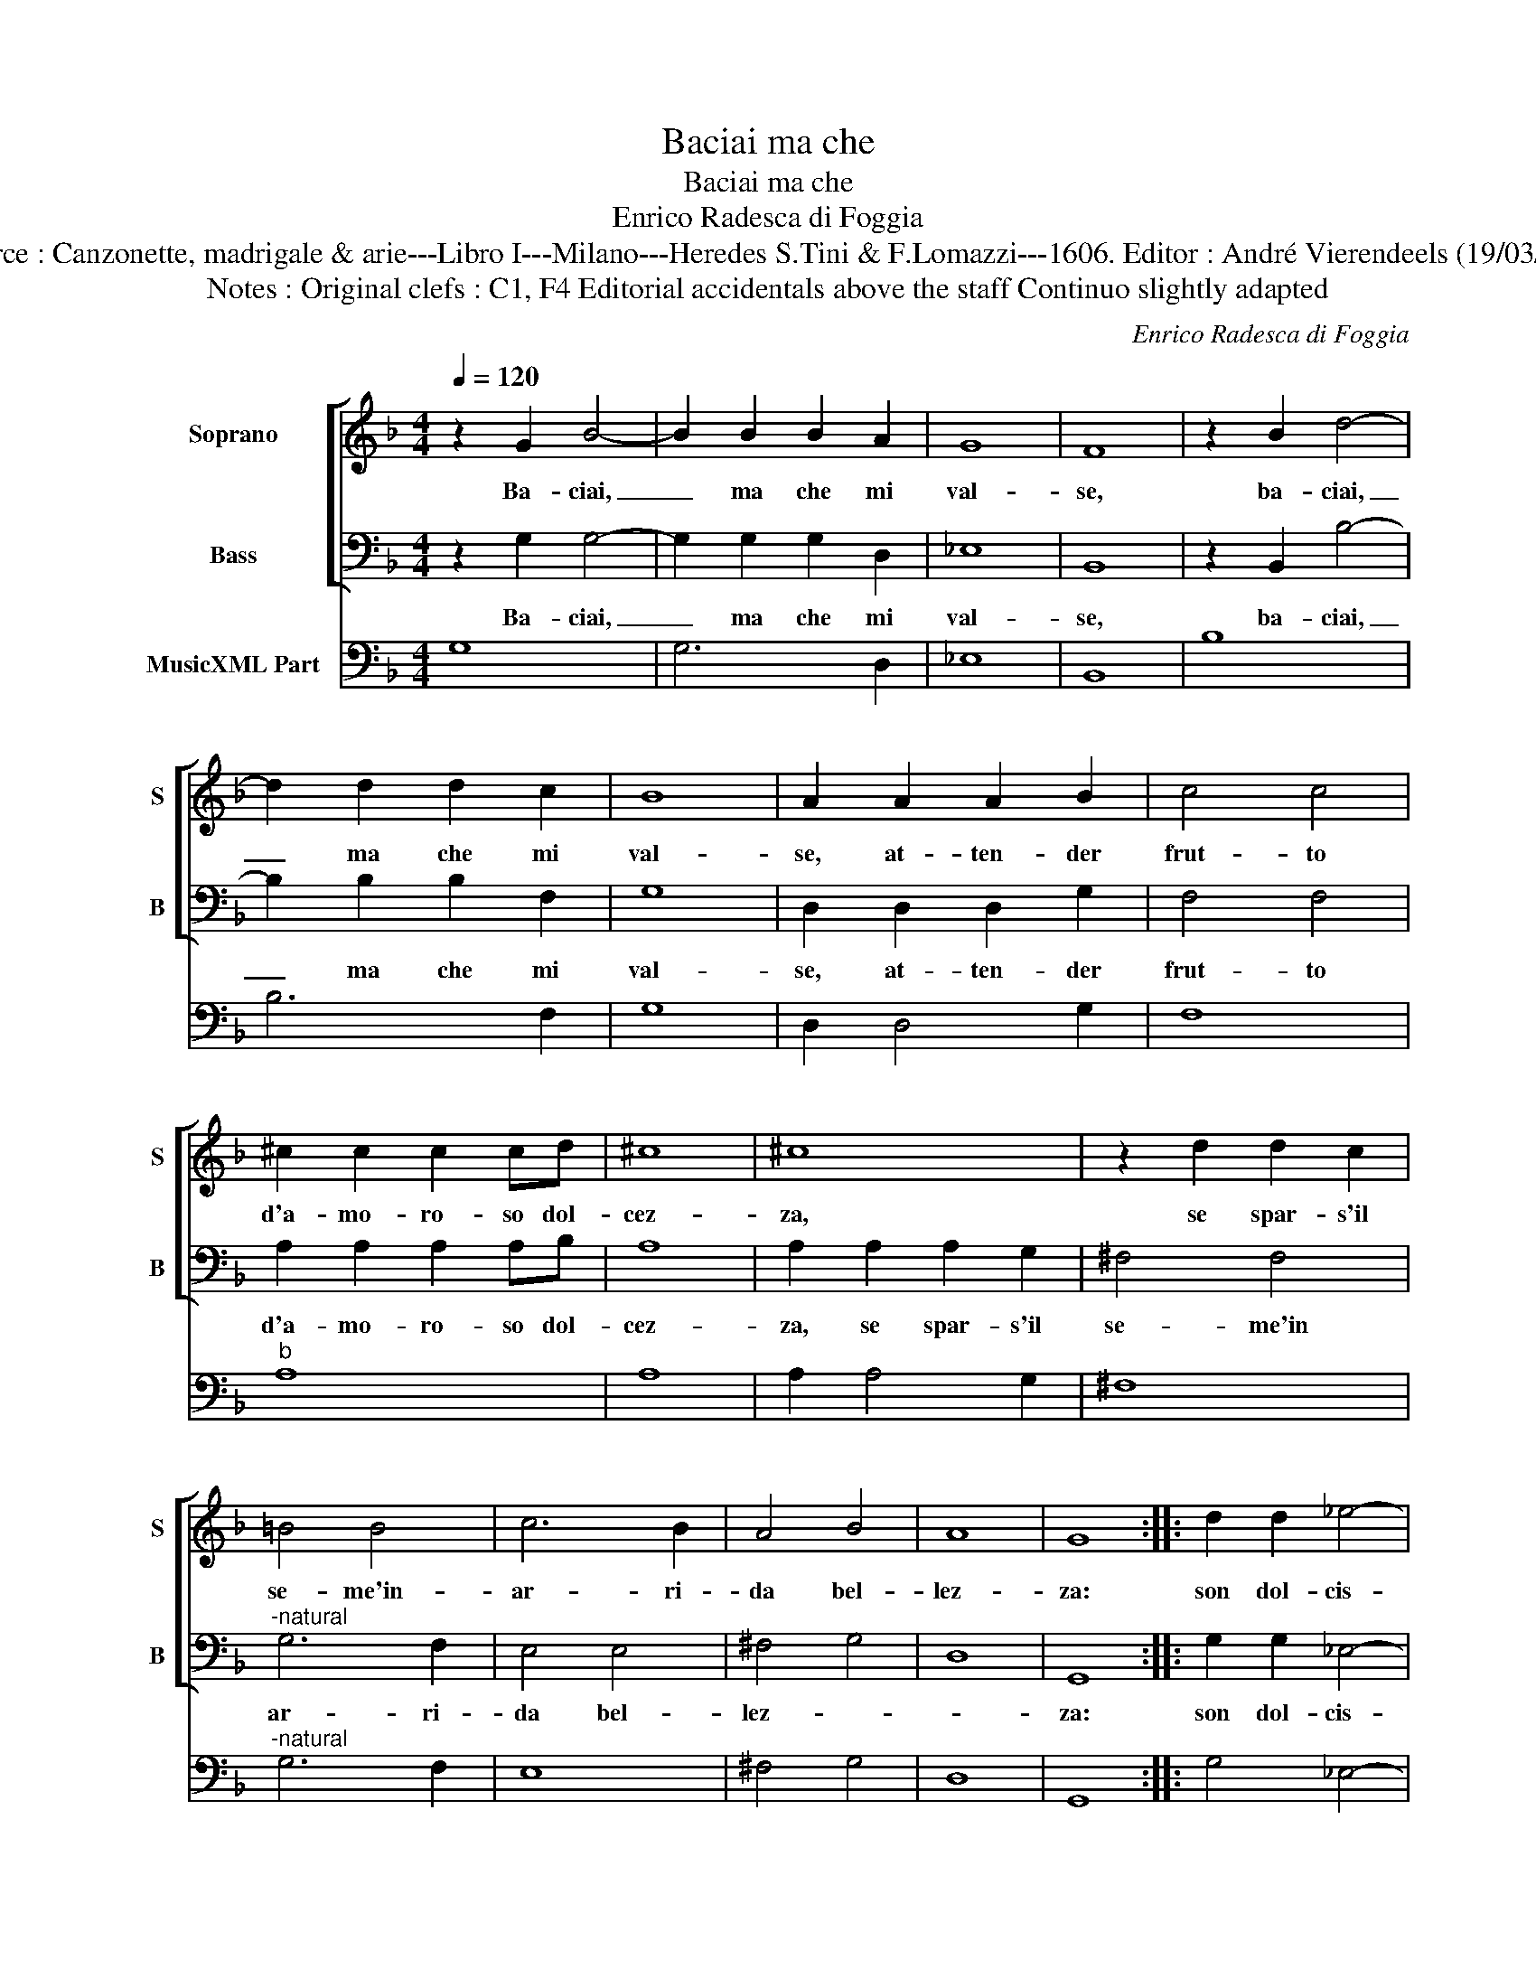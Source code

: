 X:1
T:Baciai ma che
T:Baciai ma che
T:Enrico Radesca di Foggia
T:Source : Canzonette, madrigale & arie---Libro I---Milano---Heredes S.Tini & F.Lomazzi---1606. Editor : André Vierendeels (19/03/14).
T:Notes : Original clefs : C1, F4 Editorial accidentals above the staff Continuo slightly adapted
C:Enrico Radesca di Foggia
%%score [ 1 2 ] 3
L:1/8
Q:1/4=120
M:4/4
K:F
V:1 treble nm="Soprano" snm="S"
V:2 bass nm="Bass" snm="B"
V:3 bass nm="MusicXML Part"
V:1
 z2 G2 B4- | B2 B2 B2 A2 | G8 | F8 | z2 B2 d4- | d2 d2 d2 c2 | B8 | A2 A2 A2 B2 | c4 c4 | %9
w: Ba- ciai,|_ ma che mi|val-|se,|ba- ciai,|_ ma che mi|val-|se, at- ten- der|frut- to|
 ^c2 c2 c2 cd | ^c8 | ^c8 | z2 d2 d2 c2 | =B4 B4 | c6 B2 | A4 B4 | A8 | G8 :: d2 d2 _e4- | %19
w: d'a- mo- ro- so dol-|cez-|za,|se spar- s'il|se- me'in-|ar- ri-|da bel-|lez-|za:|son dol- cis-|
 e2 _e2 d4 | c4 c4 | B2 G2 A4 | A4 z2 d2 | ^c2 d2 d2 c2 | d4 d4 | z2 d2 B3 B | _e2 d2 c4 | %27
w: * si- m'i|ba- ci'a|chi ne pren-|de, quel|fin, che se n'at-|ten- de,|ma s'al- tro|non se'n co-|
 B2 d2 c2 B2 | A4 z4 | z2 c2 B2 A2 | G2 B2 A2 G2 | ^FDEF G4- | G2 A2 A4 | G=BBB c4- | %34
w: glie, tor- men- ti|son,|tor- men- ti|son, tor- men- ti|son dell' a- mo- ro-|* so vo-|glie, dell' a- mo- so-|
"^b" c2 B2 A4 | G8 :| %36
w: * so vo-|glie.|
V:2
 z2 G,2 G,4- | G,2 G,2 G,2 D,2 | _E,8 | B,,8 | z2 B,,2 B,4- | B,2 B,2 B,2 F,2 | G,8 | %7
w: Ba- ciai,|_ ma che mi|val-|se,|ba- ciai,|_ ma che mi|val-|
 D,2 D,2 D,2 G,2 | F,4 F,4 | A,2 A,2 A,2 A,B, | A,8 | A,2 A,2 A,2 G,2 | ^F,4 F,4 | %13
w: se, at- ten- der|frut- to|d'a- mo- ro- so dol-|cez-|za, se spar- s'il|se- me'in|
"^-natural" G,6 F,2 | E,4 E,4 | ^F,4 G,4 | D,8 | G,,8 :: G,2 G,2 _E,4- | E,2 _E,2 B,,4 | F,4 F,4 | %21
w: ar- ri-|da bel-|lez- *||za:|son dol- cis-|* si- m'i|ba- ci'a|
 G,2 _E,2 D,4 | D,4 z2 D,2 | A,2 B,2 A,2 A,2 | D,4 D,4 | z2 D,2 G,3 G, | _E,2 B,,2 F,4 | B,,4 z4 | %28
w: chi ne pren-|de, quel|fin, che se n'at-|ten- de,|ma s'al- tro|non se'n co-|glie,|
 z2 F,2 _E,2 D,2 | C,4 z4 | z2 G,2 F,2 _E,2 | D,4 z =B,,B,,B,, | C,2 C,2 D,4 | G,4 z E,E,E, | %34
w: tor- men- ti|son,|tor- men- ti|son dell' a- mo-|ro- so vo-|glie, dell' a- mo-|
 ^F,2 G,2 D,4 | G,,8 :| %36
w: ro- so vo-|glie.|
V:3
 G,8 | G,6 D,2 | _E,8 | B,,8 | B,8 | B,6 F,2 | G,8 | D,2 D,4 G,2 | F,8 |"^b" A,8 | A,8 | %11
 A,2 A,4 G,2 | ^F,8 |"^-natural" G,6 F,2 | E,8 | ^F,4 G,4 | D,8 | G,,8 :: G,4 _E,4- | E,4 B,,4 | %20
 F,4 F,4 | G,2 _E,2 D,4 | D,4 D,4 | A,2 B,2 A,4 | D,8 | D,4 G,4 | _E,2 C,2 F,4 | B,,2 B,2 A,2 G,2 | %28
 A,2 F,2 _E,2 D,2 | C,2 A,2 G,2 F,2 | G,2 G,2 F,2 _E,2 | D,4 =B,,4 | C,4 D,4 | G,4 C,4 | %34
 D,2 G,2 D,4 | G,,8 :| %36

